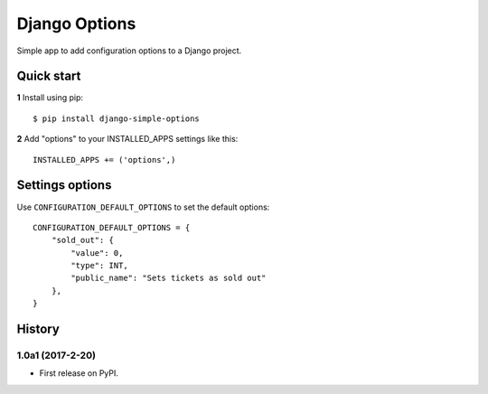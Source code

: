 ==============
Django Options
==============

Simple app to add configuration options to a Django project.

Quick start
-----------

**1** Install using pip::

    $ pip install django-simple-options

**2** Add "options" to your INSTALLED_APPS settings like this::

    INSTALLED_APPS += ('options',)


Settings options
----------------

Use ``CONFIGURATION_DEFAULT_OPTIONS`` to set the default options::

    CONFIGURATION_DEFAULT_OPTIONS = {
        "sold_out": {
            "value": 0,
            "type": INT,
            "public_name": "Sets tickets as sold out"
        },
    }





History
-------

1.0a1 (2017-2-20)
+++++++++++++++++

* First release on PyPI.


